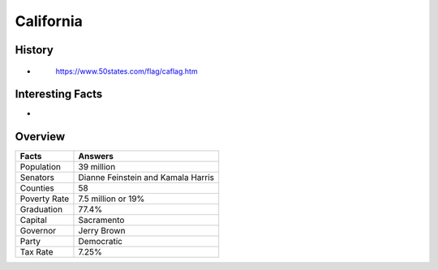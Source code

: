 California
==========
History
-------
*


 .. figure:: california.jpg
    :width: 60%

    https://www.50states.com/flag/caflag.htm
 
Interesting Facts
-----------------
*

Overview
---------

============== ====================================
Facts           Answers
============== ====================================
Population      39 million
Senators        Dianne Feinstein and Kamala Harris
Counties        58
Poverty Rate    7.5 million or 19%
Graduation      77.4%
Capital         Sacramento
Governor        Jerry Brown
Party           Democratic
Tax Rate        7.25%
============== ====================================
   
